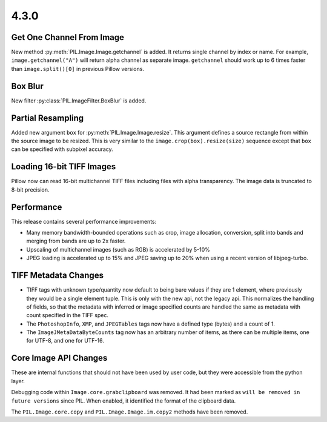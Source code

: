4.3.0
-----

Get One Channel From Image
==========================

New method :py:meth:`PIL.Image.Image.getchannel` is added.
It returns single channel by index or name. For example,
``image.getchannel("A")`` will return alpha channel as separate image.
``getchannel`` should work up to 6 times faster than ``image.split()[0]``
in previous Pillow versions.


Box Blur
========

New filter :py:class:`PIL.ImageFilter.BoxBlur` is added.


Partial Resampling
==================

Added new argument ``box`` for :py:meth:`PIL.Image.Image.resize`. This
argument defines a source rectangle from within the source image to be
resized.  This is very similar to the ``image.crop(box).resize(size)``
sequence except that ``box`` can be specified with subpixel accuracy.


Loading 16-bit TIFF Images
==========================

Pillow now can read 16-bit multichannel TIFF files including files
with alpha transparency. The image data is truncated to 8-bit
precision.


Performance
===========

This release contains several performance improvements:

* Many memory bandwidth-bounded operations such as crop, image allocation,
  conversion, split into bands and merging from bands are up to 2x faster.
* Upscaling of multichannel images (such as RGB) is accelerated by 5-10%
* JPEG loading is accelerated up to 15% and JPEG saving up to 20% when
  using a recent version of libjpeg-turbo.


TIFF Metadata Changes
=====================

* TIFF tags with unknown type/quantity now default to being bare
  values if they are 1 element, where previously they would be a
  single element tuple. This is only with the new api, not the legacy
  api. This normalizes the handling of fields, so that the metadata
  with inferred or image specified counts are handled the same as
  metadata with count specified in the TIFF spec. 
* The ``PhotoshopInfo``, ``XMP``, and ``JPEGTables`` tags now have a
  defined type (bytes) and a count of 1.
* The ``ImageJMetaDataByteCounts`` tag now has an arbitrary number of
  items, as there can be multiple items, one for UTF-8, and one for
  UTF-16.


Core Image API Changes
======================

These are internal functions that should not have been used by user
code, but they were accessible from the python layer.

Debugging code within ``Image.core.grabclipboard`` was removed. It had been
marked as ``will be removed in future versions`` since PIL. When enabled, it
identified the format of the clipboard data.

The ``PIL.Image.core.copy`` and ``PIL.Image.Image.im.copy2`` methods
have been removed.
